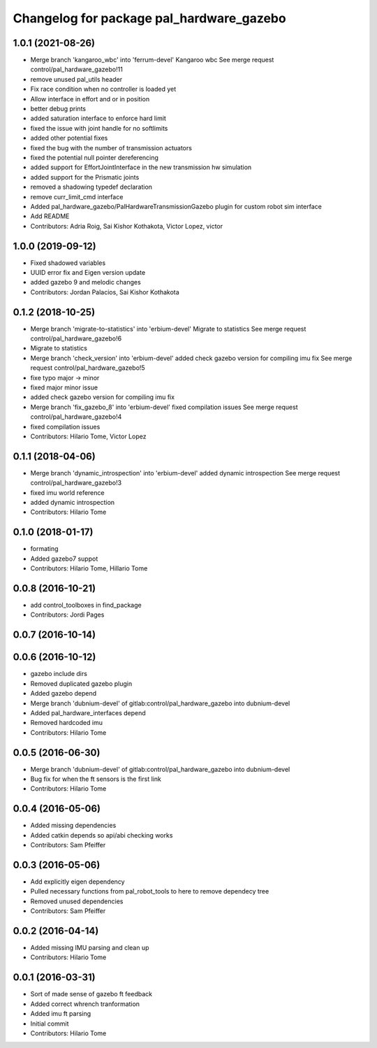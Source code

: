 ^^^^^^^^^^^^^^^^^^^^^^^^^^^^^^^^^^^^^^^^^
Changelog for package pal_hardware_gazebo
^^^^^^^^^^^^^^^^^^^^^^^^^^^^^^^^^^^^^^^^^

1.0.1 (2021-08-26)
------------------
* Merge branch 'kangaroo_wbc' into 'ferrum-devel'
  Kangaroo wbc
  See merge request control/pal_hardware_gazebo!11
* remove unused pal_utils header
* Fix race condition when no controller is loaded yet
* Allow interface in effort and or in position
* better debug prints
* added saturation interface to enforce hard limit
* fixed the issue with joint handle for no softlimits
* added other potential fixes
* fixed the bug with the number of transmission actuators
* fixed the potential null pointer dereferencing
* added support for EffortJointInterface in the new transmission hw simulation
* added support for the Prismatic joints
* removed a shadowing typedef declaration
* remove curr_limit_cmd interface
* Added pal_hardware_gazebo/PalHardwareTransmissionGazebo plugin for custom robot sim interface
* Add README
* Contributors: Adria Roig, Sai Kishor Kothakota, Victor Lopez, victor

1.0.0 (2019-09-12)
------------------
* Fixed shadowed variables
* UUID error fix and Eigen version update
* added gazebo 9 and melodic changes
* Contributors: Jordan Palacios, Sai Kishor Kothakota

0.1.2 (2018-10-25)
------------------
* Merge branch 'migrate-to-statistics' into 'erbium-devel'
  Migrate to statistics
  See merge request control/pal_hardware_gazebo!6
* Migrate to statistics
* Merge branch 'check_version' into 'erbium-devel'
  added check gazebo version for compiling imu fix
  See merge request control/pal_hardware_gazebo!5
* fixe typo major -> minor
* fixed major minor issue
* added check gazebo version for compiling imu fix
* Merge branch 'fix_gazebo_8' into 'erbium-devel'
  fixed compilation issues
  See merge request control/pal_hardware_gazebo!4
* fixed compilation issues
* Contributors: Hilario Tome, Victor Lopez

0.1.1 (2018-04-06)
------------------
* Merge branch 'dynamic_introspection' into 'erbium-devel'
  added dynamic introspection
  See merge request control/pal_hardware_gazebo!3
* fixed imu world reference
* added dynamic introspection
* Contributors: Hilario Tome

0.1.0 (2018-01-17)
------------------
* formating
* Added gazebo7 suppot
* Contributors: Hilario Tome, Hillario Tome

0.0.8 (2016-10-21)
------------------
* add control_toolboxes in find_package
* Contributors: Jordi Pages

0.0.7 (2016-10-14)
------------------

0.0.6 (2016-10-12)
------------------
* gazebo include dirs
* Removed duplicated gazebo plugin
* Added gazebo depend
* Merge branch 'dubnium-devel' of gitlab:control/pal_hardware_gazebo into dubnium-devel
* Added pal_hardware_interfaces depend
* Removed hardcoded imu
* Contributors: Hilario Tome

0.0.5 (2016-06-30)
------------------
* Merge branch 'dubnium-devel' of gitlab:control/pal_hardware_gazebo into dubnium-devel
* Bug fix for when the ft sensors is the first link
* Contributors: Hilario Tome

0.0.4 (2016-05-06)
------------------
* Added missing dependencies
* Added catkin depends so api/abi checking works
* Contributors: Sam Pfeiffer

0.0.3 (2016-05-06)
------------------
* Add explicitly eigen dependency
* Pulled necessary functions from pal_robot_tools to here to remove dependecy tree
* Removed unused dependencies
* Contributors: Sam Pfeiffer

0.0.2 (2016-04-14)
------------------
* Added missing IMU parsing and clean up
* Contributors: Hilario Tome

0.0.1 (2016-03-31)
------------------
* Sort of made sense of gazebo ft feedback
* Added correct whrench tranformation
* Added imu ft parsing
* Initial commit
* Contributors: Hilario Tome
